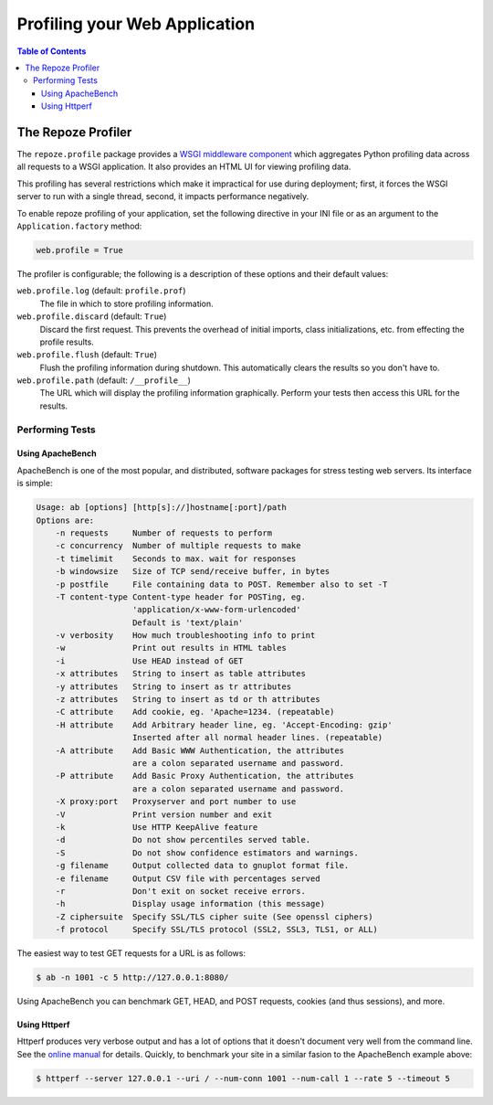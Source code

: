 ******************************
Profiling your Web Application
******************************

.. contents:: Table of Contents


The Repoze Profiler
===================

The ``repoze.profile`` package provides a `WSGI middleware component`_ which aggregates Python profiling data across all requests to a WSGI application. It also provides an HTML UI for viewing profiling data.

This profiling has several restrictions which make it impractical for use during deployment; first, it forces the WSGI server to run with a single thread, second, it impacts performance negatively.

.. _WSGI middleware component: http://svn.repoze.org/repoze.profile/trunk/

To enable repoze profiling of your application, set the following directive in your INI file or as an argument to the ``Application.factory`` method:

.. code-block:: ini

   web.profile = True

The profiler is configurable; the following is a description of these options and their default values:

``web.profile.log`` (default: ``profile.prof``)
   The file in which to store profiling information.

``web.profile.discard`` (default: ``True``)
   Discard the first request. This prevents the overhead of initial imports, class initializations, etc. from effecting the profile results.

``web.profile.flush`` (default: ``True``)
   Flush the profiling information during shutdown. This automatically clears the results so you don't have to.

``web.profile.path`` (default: ``/__profile__``)
   The URL which will display the profiling information graphically. Perform your tests then access this URL for the results.

Performing Tests
----------------

Using ApacheBench
^^^^^^^^^^^^^^^^^

ApacheBench is one of the most popular, and distributed, software packages for stress testing web servers.  Its interface is simple:

.. code-block:: text

   Usage: ab [options] [http[s]://]hostname[:port]/path
   Options are:
       -n requests     Number of requests to perform
       -c concurrency  Number of multiple requests to make
       -t timelimit    Seconds to max. wait for responses
       -b windowsize   Size of TCP send/receive buffer, in bytes
       -p postfile     File containing data to POST. Remember also to set -T
       -T content-type Content-type header for POSTing, eg.
                       'application/x-www-form-urlencoded'
                       Default is 'text/plain'
       -v verbosity    How much troubleshooting info to print
       -w              Print out results in HTML tables
       -i              Use HEAD instead of GET
       -x attributes   String to insert as table attributes
       -y attributes   String to insert as tr attributes
       -z attributes   String to insert as td or th attributes
       -C attribute    Add cookie, eg. 'Apache=1234. (repeatable)
       -H attribute    Add Arbitrary header line, eg. 'Accept-Encoding: gzip'
                       Inserted after all normal header lines. (repeatable)
       -A attribute    Add Basic WWW Authentication, the attributes
                       are a colon separated username and password.
       -P attribute    Add Basic Proxy Authentication, the attributes
                       are a colon separated username and password.
       -X proxy:port   Proxyserver and port number to use
       -V              Print version number and exit
       -k              Use HTTP KeepAlive feature
       -d              Do not show percentiles served table.
       -S              Do not show confidence estimators and warnings.
       -g filename     Output collected data to gnuplot format file.
       -e filename     Output CSV file with percentages served
       -r              Don't exit on socket receive errors.
       -h              Display usage information (this message)
       -Z ciphersuite  Specify SSL/TLS cipher suite (See openssl ciphers)
       -f protocol     Specify SSL/TLS protocol (SSL2, SSL3, TLS1, or ALL)

The easiest way to test GET requests for a URL is as follows:

.. code-block:: bash

   $ ab -n 1001 -c 5 http://127.0.0.1:8080/

Using ApacheBench you can benchmark GET, HEAD, and POST requests, cookies (and thus sessions), and more.


Using Httperf
^^^^^^^^^^^^^

Httperf produces very verbose output and has a lot of options that it doesn't document very well from the command line.  See the `online manual`_ for details.  Quickly, to benchmark your site in a similar fasion to the ApacheBench example above:

.. code-block:: bash

   $ httperf --server 127.0.0.1 --uri / --num-conn 1001 --num-call 1 --rate 5 --timeout 5

.. _online manual: http://www.hpl.hp.com/research/linux/httperf/docs.php

